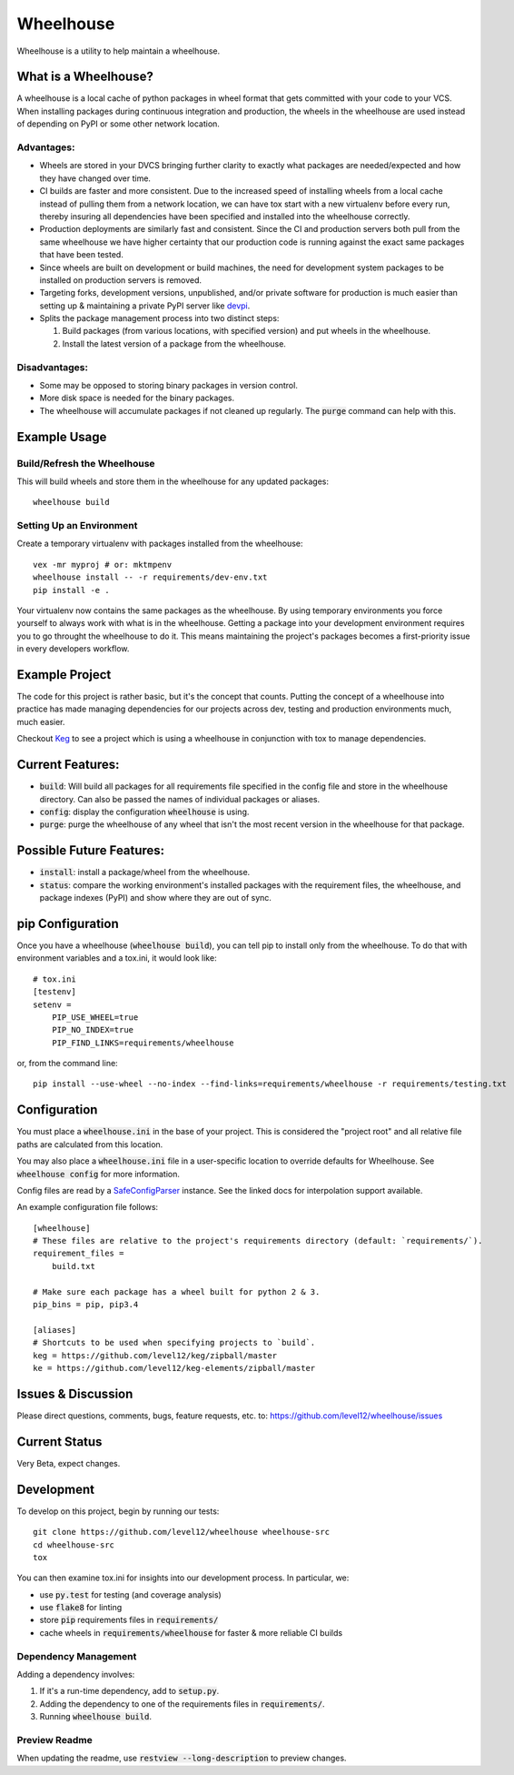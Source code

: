 .. default-role:: code

Wheelhouse
####################

Wheelhouse is a utility to help maintain a wheelhouse.

What is a Wheelhouse?
=====================

A wheelhouse is a local cache of python packages in wheel format that gets committed with your code
to your VCS. When installing packages during continuous integration and production, the wheels in
the wheelhouse are used instead of depending on PyPI or some other network location.

Advantages:
-----------

* Wheels are stored in your DVCS bringing further clarity to exactly what packages are
  needed/expected and how they have changed over time.
* CI builds are faster and more consistent.  Due to the increased speed of installing wheels from
  a local cache instead of pulling them from a network location, we can have tox start with a new
  virtualenv before every run, thereby insuring all dependencies have been specified and installed
  into the wheelhouse correctly.
* Production deployments are similarly fast and consistent.  Since the CI and production servers
  both pull from the same wheelhouse we have higher certainty that our production code is running
  against the exact same packages that have been tested.
* Since wheels are built on development or build machines, the need for development system packages
  to be installed on production servers is removed.
* Targeting forks, development versions, unpublished, and/or private software for production is
  much easier than setting up & maintaining a private PyPI server like `devpi`_.
* Splits the package management process into two distinct steps:

  #. Build packages (from various locations, with specified version) and put wheels in the
     wheelhouse.
  #. Install the latest version of a package from the wheelhouse.

.. _devpi: http://doc.devpi.net/latest/

Disadvantages:
--------------

* Some may be opposed to storing binary packages in version control.
* More disk space is needed for the binary packages.
* The wheelhouse will accumulate packages if not cleaned up regularly.  The `purge` command can
  help with this.

Example Usage
===============

Build/Refresh the Wheelhouse
----------------------------

This will build wheels and store them in the wheelhouse for any updated packages::

    wheelhouse build

Setting Up an Environment
-------------------------

Create a temporary virtualenv with packages installed from the wheelhouse::

    vex -mr myproj # or: mktmpenv
    wheelhouse install -- -r requirements/dev-env.txt
    pip install -e .

Your virtualenv now contains the same packages as the wheelhouse.  By using temporary environments
you force yourself to always work with what is in the wheelhouse.  Getting a package into your
development environment requires you to go throught the wheelhouse to do it. This means maintaining
the project's packages becomes a first-priority issue in every developers workflow.

Example Project
===============

The code for this project is rather basic, but it's the concept that counts. Putting the
concept of a wheelhouse into practice has made managing dependencies for our projects across dev,
testing and production environments much, much easier.

Checkout `Keg`_ to see a project which is using a wheelhouse in conjunction with tox to manage
dependencies.

.. _Keg: https://github.com/level12/keg


Current Features:
=================

* `build`: Will build all packages for all requirements file specified in the
  config file and store in the wheelhouse directory. Can also be passed the names of individual
  packages or aliases.
* `config`: display the configuration `wheelhouse` is using.
* `purge`: purge the wheelhouse of any wheel that isn't the most recent version in the wheelhouse
  for that package.

Possible Future Features:
=========================

* `install`: install a package/wheel from the wheelhouse.
* `status`: compare the working environment's installed packages with the requirement files, the
  wheelhouse, and package indexes (PyPI) and show where they are out of sync.


pip Configuration
=================

Once you have a wheelhouse (`wheelhouse build`), you can tell pip to install only from the
wheelhouse. To do that with environment variables and a tox.ini, it would look like::

    # tox.ini
    [testenv]
    setenv =
        PIP_USE_WHEEL=true
        PIP_NO_INDEX=true
        PIP_FIND_LINKS=requirements/wheelhouse

or, from the command line::

    pip install --use-wheel --no-index --find-links=requirements/wheelhouse -r requirements/testing.txt


Configuration
===============

You must place a `wheelhouse.ini` in the base of your project.  This is considered the "project
root" and all relative file paths are calculated from this location.

You may also place a `wheelhouse.ini` file in a user-specific location to override defaults for
Wheelhouse. See `wheelhouse config` for more information.

Config files are read by a `SafeConfigParser`_ instance.  See the linked docs for interpolation
support available.

.. _SafeConfigParser: https://docs.python.org/2/library/configparser.html#ConfigParser.SafeConfigParser

An example configuration file follows::

    [wheelhouse]
    # These files are relative to the project's requirements directory (default: `requirements/`).
    requirement_files =
        build.txt

    # Make sure each package has a wheel built for python 2 & 3.
    pip_bins = pip, pip3.4

    [aliases]
    # Shortcuts to be used when specifying projects to `build`.
    keg = https://github.com/level12/keg/zipball/master
    ke = https://github.com/level12/keg-elements/zipball/master


Issues & Discussion
====================

Please direct questions, comments, bugs, feature requests, etc. to:
https://github.com/level12/wheelhouse/issues

Current Status
==============

Very Beta, expect changes.

Development
===============

To develop on this project, begin by running our tests::

    git clone https://github.com/level12/wheelhouse wheelhouse-src
    cd wheelhouse-src
    tox

You can then examine tox.ini for insights into our development process.  In particular, we:

* use `py.test` for testing (and coverage analysis)
* use `flake8` for linting
* store `pip` requirements files in `requirements/`
* cache wheels in `requirements/wheelhouse` for faster & more reliable CI builds

Dependency Management
---------------------

Adding a dependency involves:

#. If it's a run-time dependency, add to `setup.py`.
#. Adding the dependency to one of the requirements files in `requirements/`.
#. Running `wheelhouse build`.

Preview Readme
--------------

When updating the readme, use `restview --long-description` to preview changes.

